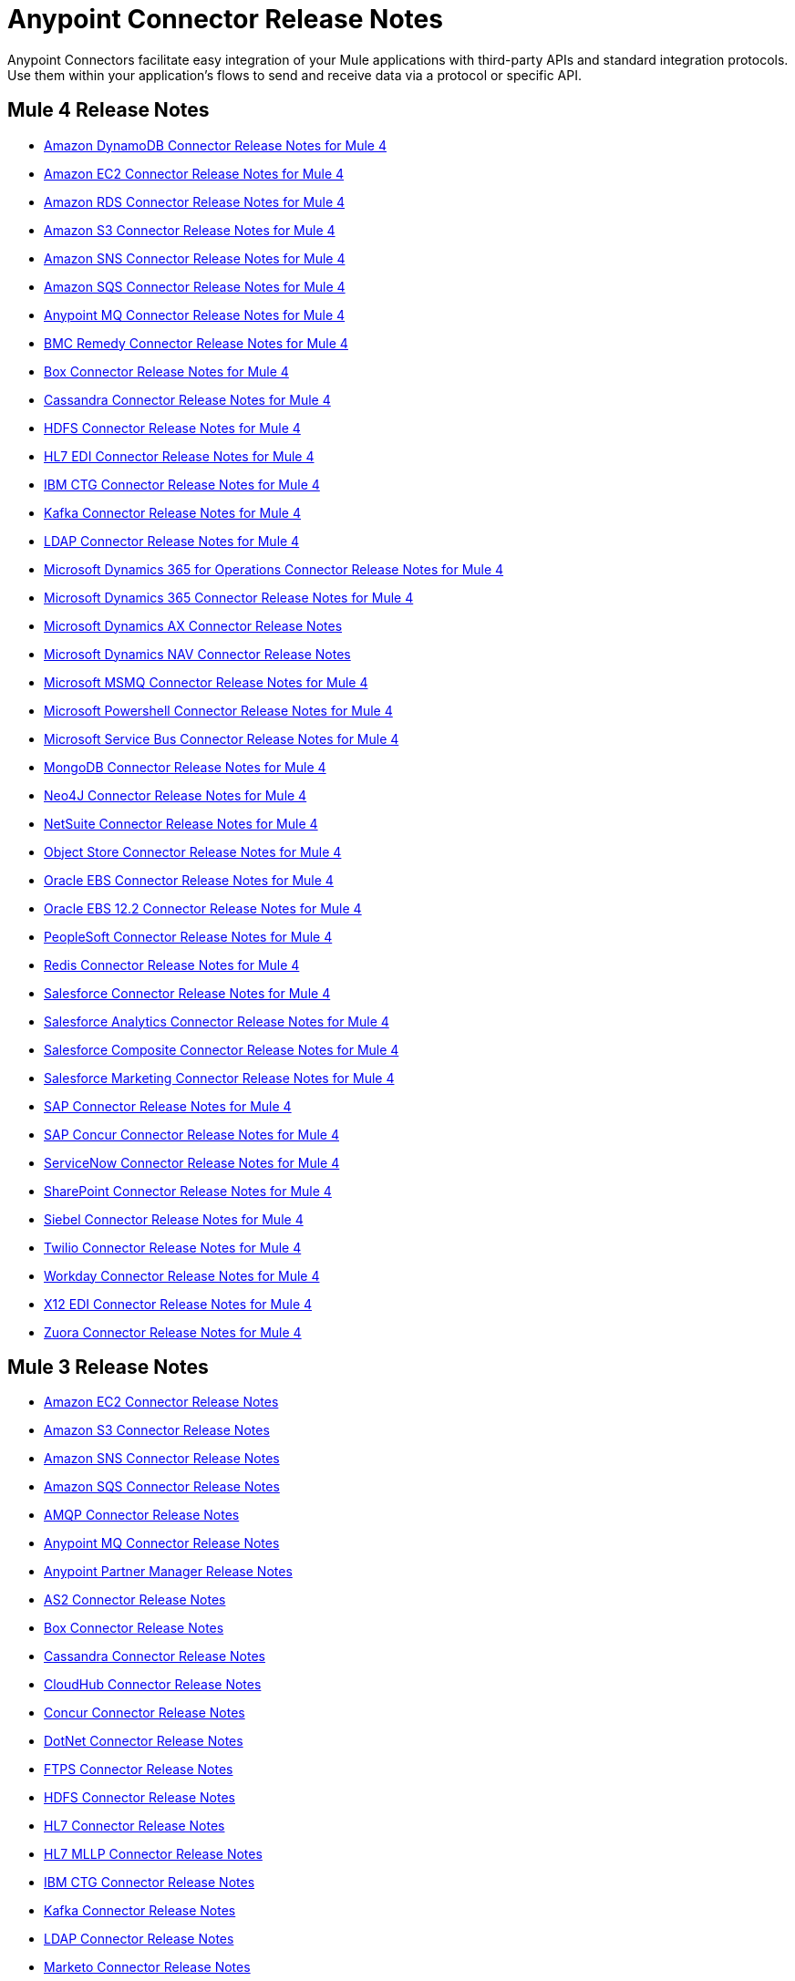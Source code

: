 = Anypoint Connector Release Notes
:keywords: release notes, connectors

Anypoint Connectors facilitate easy integration of your Mule applications with third-party APIs and standard integration protocols. Use them within your application's flows to send and receive data via a protocol or specific API.

== Mule 4 Release Notes

* link:/release-notes/amazon-dynamodb-connector-release-notes-mule-4[Amazon DynamoDB Connector Release Notes for Mule 4]
* link:/release-notes/amazon-ec2-connector-release-notes-mule-4[Amazon EC2 Connector Release Notes for Mule 4]
* link:/release-notes/amazon-rds-connector-release-notes-mule-4[Amazon RDS Connector Release Notes for Mule 4]
* link:/release-notes/amazon-s3-connector-release-notes-mule-4[Amazon S3 Connector Release Notes for Mule 4]
* link:/release-notes/amazon-sns-connector-release-notes-mule-4[Amazon SNS Connector Release Notes for Mule 4]
* link:/release-notes/amazon-sqs-connector-release-notes-mule-4[Amazon SQS Connector Release Notes for Mule 4]
* link:/release-notes/anypoint-mq-connector-release-notes-mule-4[Anypoint MQ Connector Release Notes for Mule 4]
* link:/release-notes/bmc-remedy-connector-release-notes-mule-4[BMC Remedy Connector Release Notes for Mule 4]
* link:/release-notes/box-connector-release-notes-mule-4[Box Connector Release Notes for Mule 4]
* link:/release-notes/cassandra-connector-release-notes-mule-4[Cassandra Connector Release Notes for Mule 4]
* link:/release-notes/hdfs-connector-release-notes-mule-4[HDFS Connector Release Notes for Mule 4]
* link:/release-notes/hl7-connector-release-notes-mule-4[HL7 EDI Connector Release Notes for Mule 4]
* link:/release-notes/ibm-ctg-connector-release-notes-mule-4[IBM CTG Connector Release Notes for Mule 4]
* link:/release-notes/kafka-connector-release-notes-mule-4[Kafka Connector Release Notes for Mule 4]
* link:/release-notes/ldap-connector-release-notes-mule-4[LDAP Connector Release Notes for Mule 4]
* link:/release-notes/microsoft-365-ops-connector-release-notes-mule-4[Microsoft Dynamics 365 for Operations Connector Release Notes for Mule 4]
* link:/release-notes/microsoft-dynamics-365-connector-release-notes-mule-4[Microsoft Dynamics 365 Connector Release Notes for Mule 4]
* link:/release-notes/ms-dynamics-ax-connector-release-notes-mule-4[Microsoft Dynamics AX Connector Release Notes]
* link:/release-notes/ms-dynamics-nav-connector-release-notes-mule-4[Microsoft Dynamics NAV Connector Release Notes]
* link:/release-notes/msmq-connector-release-notes-mule-4[Microsoft MSMQ Connector Release Notes for Mule 4]
* link:/release-notes/microsoft-powershell-connector-release-notes-mule-4[Microsoft Powershell Connector Release Notes for Mule 4]
* link:/release-notes/ms-service-bus-connector-release-notes-mule-4[Microsoft Service Bus Connector Release Notes for Mule 4]
* link:/release-notes/mongodb-connector-release-notes-mule-4[MongoDB Connector Release Notes for Mule 4]
* link:/release-notes/neo4j-connector-release-notes-mule-4[Neo4J Connector Release Notes for Mule 4]
* link:/release-notes/netsuite-connector-release-notes-mule-4[NetSuite Connector Release Notes for Mule 4]
* link:/release-notes/object-store-connector-release-notes-mule-4[Object Store Connector Release Notes for Mule 4]
* link:/release-notes/oracle-ebs-connector-release-notes-mule-4[Oracle EBS Connector Release Notes for Mule 4]
* link:/release-notes/oracle-ebs-122-connector-release-notes-mule-4[Oracle EBS 12.2 Connector Release Notes for Mule 4]
* link:/release-notes/peoplesoft-connector-release-notes-mule-4[PeopleSoft Connector Release Notes for Mule 4]
* link:/release-notes/redis-connector-release-notes-mule-4[Redis Connector Release Notes for Mule 4]
* link:/release-notes/salesforce-connector-release-notes-mule-4[Salesforce Connector Release Notes for Mule 4]
* link:/release-notes/salesforce-analytics-connector-release-notes-mule-4[Salesforce Analytics Connector Release Notes for Mule 4]
* link:/release-notes/salesforce-composite-connector-release-notes-mule-4[Salesforce Composite Connector Release Notes for Mule 4]
* link:/release-notes/salesforce-mktg-connector-release-notes-mule-4[Salesforce Marketing Connector Release Notes for Mule 4]
* link:/release-notes/sap-connector-release-notes-mule-4[SAP Connector Release Notes for Mule 4]
* link:/release-notes/sap-concur-connector-release-notes-mule-4[SAP Concur Connector Release Notes for Mule 4]
* link:/release-notes/servicenow-connector-release-notes-mule-4[ServiceNow Connector Release Notes for Mule 4]
* link:/release-notes/sharepoint-connector-release-notes-mule-4[SharePoint Connector Release Notes for Mule 4]
* link:/release-notes/siebel-connector-release-notes-mule-4[Siebel Connector Release Notes for Mule 4]
* link:/release-notes/twilio-connector-release-notes-mule-4[Twilio Connector Release Notes for Mule 4]
* link:/release-notes/workday-connector-release-notes-mule-4[Workday Connector Release Notes for Mule 4]
* link:/release-notes/x12-edi-connector-release-notes-mule-4[X12 EDI Connector Release Notes for Mule 4]
* link:/release-notes/zuora-connector-release-notes-mule-4[Zuora Connector Release Notes for Mule 4]

== Mule 3 Release Notes

* link:/release-notes/amazon-ec2-connector-release-notes[Amazon EC2 Connector Release Notes]
* link:/release-notes/amazon-s3-connector-release-notes[Amazon S3 Connector Release Notes]
* link:/release-notes/amazon-sns-connector-release-notes[Amazon SNS Connector Release Notes]
* link:/release-notes/amazon-sqs-connector-release-notes[Amazon SQS Connector Release Notes]
* link:/release-notes/amqp-connector-release-notes[AMQP Connector Release Notes]
* link:/release-notes/mq-connector-release-notes[Anypoint MQ Connector Release Notes]
* link:/release-notes/anypoint-partner-manager-release-notes[Anypoint Partner Manager Release Notes]
* link:/release-notes/as2-connector-release-notes[AS2 Connector Release Notes]
* link:/release-notes/box-connector-release-notes[Box Connector Release Notes]
* link:/release-notes/cassandra-connector-release-notes[Cassandra Connector Release Notes]
* link:/release-notes/cloudhub-connector-release-notes[CloudHub Connector Release Notes]
* link:/release-notes/concur-connector-release-notes[Concur Connector Release Notes]
* link:/release-notes/dotnet-connector-release-notes[DotNet Connector Release Notes]
* link:/release-notes/ftps-connector-release-notes[FTPS Connector Release Notes]
* link:/release-notes/hdfs-connector-release-notes[HDFS Connector Release Notes]
* link:/release-notes/hl7-connector-release-notes[HL7 Connector Release Notes]
* link:/release-notes/hl7-mllp-connector-release-notes[HL7 MLLP Connector Release Notes]
* link:/release-notes/ibm-ctg-connector-release-notes[IBM CTG Connector Release Notes]
* link:/release-notes/kafka-connector-release-notes[Kafka Connector Release Notes]
* link:/release-notes/ldap-connector-release-notes[LDAP Connector Release Notes]
* link:/release-notes/marketo-connector-release-notes[Marketo Connector Release Notes]
* link:/release-notes/microsoft-dynamics-365-release-notes[Microsoft Dynamics 365 Connector Release Notes]
* link:/release-notes/microsoft-dynamics-365-operations-release-notes[Microsoft Dynamics 365 for Operations Connector Release Notes]
* link:/release-notes/microsoft-dynamics-ax-2012-connector-release-notes[Microsoft Dynamics AX 2012 Connector Release Notes]
* link:/release-notes/microsoft-dynamics-crm-connector-release-notes[Microsoft Dynamics CRM Connector Release Notes]
* link:/release-notes/microsoft-dynamics-gp-connector-release-notes[Microsoft Dynamics GP Connector Release Notes]
* link:/release-notes/microsoft-dynamics-nav-connector-release-notes[Microsoft Dynamics NAV Connector Release Notes]
* link:/release-notes/microsoft-service-bus-connector-release-notes[Microsoft Service Bus Connector Release Notes]
* link:/release-notes/microsoft-sharepoint-2010-connector-release-notes[Microsoft SharePoint 2010 Connector Release Notes]
* link:/release-notes/microsoft-sharepoint-2013-connector-release-notes[Microsoft SharePoint 2013 Connector Release Notes]
* link:/release-notes/microsoft-sharepoint-online-connector-release-notes[Microsoft SharePoint Online Connector Release Notes]
* link:/release-notes/mongodb-connector-release-notes[MongoDB Connector Release Notes]
* link:/release-notes/msmq-connector-release-notes[MSMQ Connector Release Notes]
* link:/release-notes/neo4j-connector-release-notes[Neo4J Connector Release Notes]
* link:/release-notes/netsuite-connector-release-notes[NetSuite Connector Release Notes]
* link:/release-notes/netsuite-openair-connector-release-notes[NetSuite OpenAir Connector Release Notes]
* link:/release-notes/objectstore-release-notes[ObjectStore Connector Release Notes]
* link:/release-notes/oracle-e-business-suite-ebs-connector-release-notes[Oracle E-Business Suite (EBS) Connector Release Notes]
* link:/release-notes/oracle-ebs-122-connector-release-notes[Oracle E-Business Suite (EBS) 12.2.x Connector Release Notes]
* link:/release-notes/partner-manager-connector-release-notes[Partner Manager Connector Release Notes]
* link:/release-notes/mule-paypal-anypoint-connector-release-notes[PayPal Connector Release Notes]
* link:/release-notes/peoplesoft-connector-release-notes[PeopleSoft Connector Release Notes]
* link:/release-notes/redis-connector-release-notes[Redis Connector Release Notes]
* link:/release-notes/remedy-connector-release-notes[Remedy Connector Release Notes]
* link:/release-notes/rosettanet-connector-release-notes[RosettaNet Connector Release Notes]
* link:/release-notes/salesforce-connector-release-notes[Salesforce Connector Release Notes]
* link:/release-notes/salesforce-analytics-cloud-connector-release-notes[Salesforce Analytics Cloud Connector Release Notes]
* link:/release-notes/sap-connector-release-notes[SAP Connector Release Notes]
* link:/release-notes/servicenow-connector-release-notes[ServiceNow Connector Release Notes]
* link:/release-notes/siebel-connector-release-notes[Siebel Connector Release Notes]
* link:/release-notes/successfactors-connector-release-notes[SuccessFactors Connector Release Notes]
* link:/release-notes/tradacoms-connector-release-notes[TRADACOMS Connector Release Notes]
* link:/release-notes/twilio-connector-release-notes[Twilio Connector Release Notes]
* link:/release-notes/windows-gateway-services-release-notes[Windows Gateway Services]
* link:/release-notes/workday-connector-release-notes[Workday Connector Release Notes]
* link:/release-notes/x12-edifact-modules-release-notes[X12 and EDIFACT Modules Release Notes]
* link:/release-notes/zuora-connector-release-notes[Zuora Connector Release Notes]

'''''

== See Also

* https://forums.mulesoft.com[MuleSoft Forum].
* https://support.mulesoft.com[Contact MuleSoft Support].
